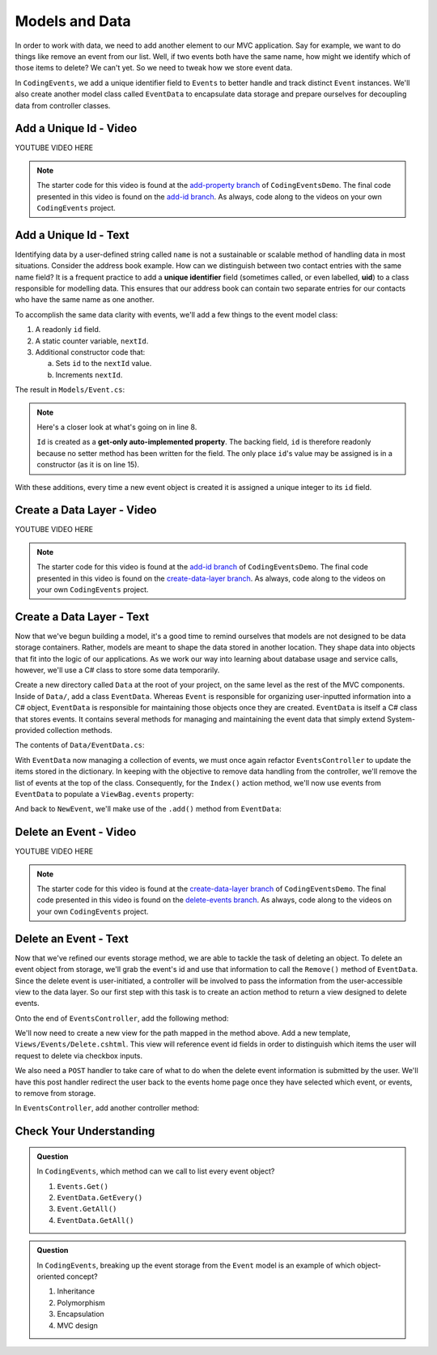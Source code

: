 .. _data-layer:

Models and Data 
===============

In order to work with data, we need to add another element to our MVC application. Say for example,
we want to do things like remove an event from our list. Well, if two events both have the same name, 
how might we identify which of those items to delete? We can't yet. So we need to tweak how we store
event data. 

In ``CodingEvents``, we add a unique identifier field to ``Events`` to better handle and track distinct 
``Event`` instances. We'll also create another model class called ``EventData`` to encapsulate data storage 
and prepare ourselves for decoupling data from controller classes.

Add a Unique Id - Video
-----------------------

.. TODO: Add create uid in model class video
.. topics covered: create id field on event class

YOUTUBE VIDEO HERE

.. admonition:: Note

   The starter code for this video is found at the `add-property branch <https://github.com/LaunchCodeEducation/CodingEventsDemo/tree/add-property>`__
   of ``CodingEventsDemo``. The final code presented in this 
   video is found on the `add-id branch <https://github.com/LaunchCodeEducation/CodingEventsDemo/tree/add-id>`__.
   As always, code along to the videos on your own ``CodingEvents`` project.

.. index:: ! uid, ! unique identifier

Add a Unique Id - Text
----------------------

Identifying data by a user-defined string called ``name`` is not a sustainable or scalable method
of handling data in most situations. Consider the address book example. How can
we distinguish between two contact entries with the same name field? It is a frequent
practice to add a **unique identifier** field (sometimes called, or even labelled, **uid**) to a class 
responsible for modelling data. This ensures that our address book can contain two separate entries for 
our contacts who have the same name as one another. 

To accomplish the same data clarity with events, we'll add a few things to the event model class:

#. A readonly ``id`` field.
#. A static counter variable, ``nextId``.
#. Additional constructor code that:
   
   a. Sets ``id`` to the ``nextId`` value.
   b. Increments ``nextId``.

The result in ``Models/Event.cs``:

.. sourcecode:: c#
   :linenos: 

   namespace CodingEventsDemo.Models
   {
      public class Event
      {
         public string Name { get; set; }
         public string Description { get; set; }

         public int Id { get; }
         static private int nextId = 1;

         public Event(string name, string description)
         {
            Name = name;
            Description = description;
            Id = nextId;
            nextId++;
         }

         public override string ToString()
         {
            return Name;
         }
      }
   }

.. index:: ! get-only auto-implemented property

.. admonition:: Note

   Here's a closer look at what's going on in line 8.

   ``Id`` is created as a **get-only auto-implemented property**.
   The backing field, ``id`` is therefore readonly because no setter 
   method has been written for the field. The only place ``id``'s value 
   may be assigned is in a constructor (as it is on line 15).

With these additions, every time a new event object is created it is assigned a unique integer to its ``id`` field.

Create a Data Layer - Video
---------------------------

.. TODO: Add create data layer video
.. topics covered: create data directory for events

YOUTUBE VIDEO HERE

.. admonition:: Note

   The starter code for this video is found at the `add-id branch <https://github.com/LaunchCodeEducation/CodingEventsDemo/tree/add-id>`__
   of ``CodingEventsDemo``. The final code presented in this 
   video is found on the `create-data-layer branch <https://github.com/LaunchCodeEducation/CodingEventsDemo/tree/create-data-layer>`__.
   As always, code along to the videos on your own ``CodingEvents`` project.

Create a Data Layer - Text
--------------------------

Now that we've begun building a model, it's a good time to remind ourselves that models are not designed to be 
data storage containers. Rather, models are meant to shape the data stored in another location. They shape data into 
objects that fit into the logic of our applications. As we work our way into learning about database usage and service 
calls, however, we'll use a C# class to store some data temporarily. 

Create a new directory called ``Data`` at the root of your project, on the same level as the rest of the MVC components. 
Inside of ``Data/``, add a class ``EventData``. Whereas ``Event`` is responsible for organizing
user-inputted information into a C# object, ``EventData`` is responsible for maintaining those objects once they 
are created. ``EventData`` is itself a C# class that stores events. It contains several methods for managing and 
maintaining the event data that simply extend System-provided collection methods.

The contents of ``Data/EventData.cs``:

.. sourcecode:: c#
   :lineno-start: 6

   namespace CodingEventsDemo.Data
   {
      public class EventData
      {
         static private Dictionary<int, Event> Events = new Dictionary<int, Event>();

         // GetAll
         public static IEnumerable<Event> GetAll()
         {
            return Events.Values;
         }

         // Add
         public static void Add(Event newEvent)
         {
            Events.Add(newEvent.Id, newEvent);
         }

         // Remove
         public static void Remove(int id)
         {
            Events.Remove(id);
         }

         // GetById
         public static Event GetById(int id)
         {
            return Events[id];
         }
      }
   }


With ``EventData`` now managing a collection of events, we must once again refactor ``EventsController`` to update the items stored in 
the dictionary. In keeping with the objective to remove data handling from the controller, we'll remove the list 
of events at the top of the class. Consequently, for the ``Index()`` action method, we'll now use events from 
``EventData`` to populate a ``ViewBag.events`` property:

.. sourcecode:: c#
   :lineno-start: 17

   ViewBag.events = EventData.GetAll();

And back to ``NewEvent``, we'll make use of the ``.add()`` method from ``EventData``:

.. sourcecode:: c#
   :lineno-start: 33

   EventData.Add(new Event(name, desc));


Delete an Event - Video
-----------------------

.. TODO: Add delete events video
.. topics covered: create delete event capabilities

YOUTUBE VIDEO HERE

.. admonition:: Note

   The starter code for this video is found at the `create-data-layer branch <https://github.com/LaunchCodeEducation/CodingEventsDemo/tree/create-data-layer>`__
   of ``CodingEventsDemo``. The final code presented in this 
   video is found on the `delete-events branch <https://github.com/LaunchCodeEducation/CodingEventsDemo/tree/delete-events>`__.
   As always, code along to the videos on your own ``CodingEvents`` project.

Delete an Event - Text
----------------------

Now that we've refined our events storage method, we are able to tackle the task of deleting an object. 
To delete an event object from storage, we'll grab the event's id and use that
information to call the ``Remove()`` method of ``EventData``.
Since the delete event is user-initiated, a controller will be involved to pass
the information from the user-accessible view to the data layer. So our first step
with this task is to create an action method to return a view designed to delete events.

Onto the end of ``EventsController``, add the following method:

.. sourcecode:: c#
   :lineno-start: 39

   public IActionResult Delete()
   {
      ViewBag.events = EventData.GetAll();

      return View();
   }

We'll now need to create a new view for the path mapped in the method above. Add a new template, 
``Views/Events/Delete.cshtml``. This view will reference event id fields in order to distinguish which items the user 
will request to delete via checkbox inputs. 

.. sourcecode:: html
   :linenos:

   <h1>Delete Event</h1>

   <form method="post">
      @foreach (var evt in ViewBag.events)
      {
         <div class="form-group">
               <label>
                  <span>@evt.Name</span>
                  <input type="checkbox" name="eventIds" value="@evt.Id" class="form-control">
               </label>
         </div>
      }

      <input type="submit" value="Delete Selected Events" class="btn btn-danger">

   </form>

We also need a ``POST`` handler to take care of what to do when the delete event information
is submitted by the user. We'll have this post handler redirect the user back to the events home 
page once they have selected which event, or events, to remove from storage.

In ``EventsController``, add another controller method:

.. sourcecode:: C#
   :lineno-start: 47

   [HttpPost]
   public IActionResult Delete(int[] eventIds)
   {
      foreach (int eventId in eventIds)
      {
            EventData.Remove(eventId);
      }

      return Redirect("/Events");
   }

Check Your Understanding
-------------------------

.. admonition:: Question

   In ``CodingEvents``, which method can we call to list every event object?

   #. ``Events.Get()`` 
   #. ``EventData.GetEvery()`` 
   #. ``Event.GetAll()`` 
   #. ``EventData.GetAll()`` 

.. ans: d, ``EventData.GetAll()``

.. admonition:: Question

   In ``CodingEvents``, breaking up the event storage from the ``Event`` model is an example of which 
   object-oriented concept?

   #. Inheritance
   #. Polymorphism
   #. Encapsulation 
   #. MVC design

.. ans: c, encapsulation
